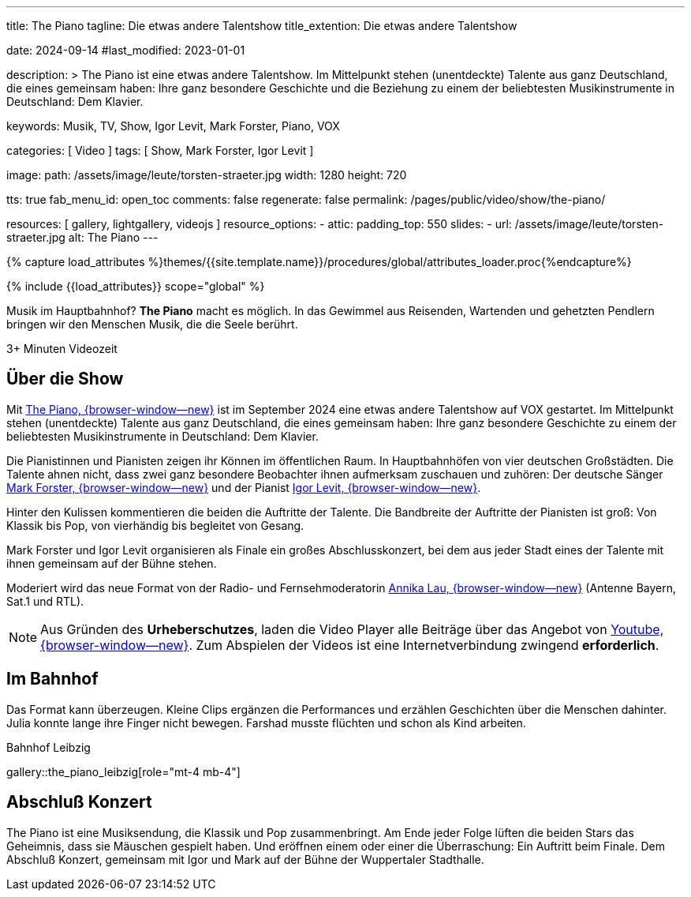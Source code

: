 ---
title:                                  The Piano
tagline:                                Die etwas andere Talentshow
title_extention:                        Die etwas andere Talentshow


date:                                   2024-09-14
#last_modified:                         2023-01-01

description: >
                                        The Piano ist eine etwas andere Talentshow. Im Mittelpunkt stehen
                                        (unentdeckte) Talente aus ganz  Deutschland, die eines gemeinsam
                                        haben: Ihre ganz besondere Geschichte und die Beziehung zu einem
                                        der beliebtesten Musikinstrumente in Deutschland: Dem Klavier.

keywords:                               Musik, TV, Show, Igor Levit, Mark Forster,
                                        Piano, VOX

categories:                             [ Video ]
tags:                                   [ Show, Mark Forster, Igor Levit ]

image:
  path:                                 /assets/image/leute/torsten-straeter.jpg
  width:                                1280
  height:                               720

tts:                                    true
fab_menu_id:                            open_toc
comments:                               false
regenerate:                             false
permalink:                              /pages/public/video/show/the-piano/

resources:                              [ gallery, lightgallery, videojs ]
resource_options:
  - attic:
      padding_top:                      550
      slides:
        - url:                          /assets/image/leute/torsten-straeter.jpg
          alt:                          The Piano
---

// Page Initializer
// =============================================================================
// Enable the Liquid Preprocessor
:page-liquid:

// Set (local) page attributes here
// -----------------------------------------------------------------------------
// :page--attr:                         <attr-value>

//  Load Liquid procedures
// -----------------------------------------------------------------------------
{% capture load_attributes %}themes/{{site.template.name}}/procedures/global/attributes_loader.proc{%endcapture%}

// Load page attributes
// -----------------------------------------------------------------------------
{% include {{load_attributes}} scope="global" %}


// Page content
// ~~~~~~~~~~~~~~~~~~~~~~~~~~~~~~~~~~~~~~~~~~~~~~~~~~~~~~~~~~~~~~~~~~~~~~~~~~~~~
// See: https://www.ndr.de/kultur/musik/klassik/The-Piano-Igor-Levit-und-Mark-Forster-entdecken-Talente-im-Bahnhof,thepiano100.html
[role="dropcap"]
Musik im Hauptbahnhof? *The Piano* macht es möglich. In das Gewimmel aus
Reisenden, Wartenden und gehetzten Pendlern bringen wir den Menschen Musik,
die die Seele berührt.

++++
<div class="video-title">
  <i class="mdib mdi-bs-primary mdib-clock mdib-24px mr-2"></i>
  3+ Minuten Videozeit
</div>
++++

// Include sub-documents (if any)
// -----------------------------------------------------------------------------
[role="mt-5"]
== Über die Show

Mit https://www.vox.de/cms/sendungen/the-piano.html[The Piano, {browser-window--new}]
ist im September 2024 eine etwas andere Talentshow auf VOX gestartet. Im
Mittelpunkt stehen (unentdeckte) Talente aus ganz Deutschland, die eines
gemeinsam haben: Ihre ganz besondere Geschichte zu einem der beliebtesten
Musikinstrumente in Deutschland: Dem Klavier.

Die Pianistinnen und Pianisten zeigen ihr Können im öffentlichen Raum. In
Hauptbahnhöfen von vier deutschen Großstädten. Die Talente ahnen nicht, dass
zwei ganz besondere Beobachter ihnen aufmerksam zuschauen und zuhören:
Der deutsche Sänger
https://de.wikipedia.org/wiki/Mark_Forster[Mark Forster, {browser-window--new}]
und der Pianist
https://de.wikipedia.org/wiki/Igor_Levit[Igor Levit, {browser-window--new}].

Hinter den Kulissen kommentieren die beiden die Auftritte der Talente. Die
Bandbreite der Auftritte der Pianisten ist groß: Von Klassik bis Pop, von
vierhändig bis begleitet von Gesang.

Mark Forster und Igor Levit organisieren als Finale ein großes Abschlusskonzert,
bei dem aus jeder Stadt eines der Talente mit ihnen gemeinsam auf der Bühne
stehen.

Moderiert wird das neue Format von der Radio- und Fernsehmoderatorin
https://annikalau.de/home.html[Annika Lau, {browser-window--new}]
(Antenne Bayern, Sat.1 und RTL).

[role="mt-4"]
[NOTE]
====
Aus Gründen des *Urheberschutzes*, laden die Video Player alle Beiträge über das
Angebot von https://www.youtube.com/hashtag/thepiano[Youtube, {browser-window--new}].
Zum Abspielen der Videos ist eine Internetverbindung zwingend *erforderlich*.
====


[role="mt-5"]
== Im Bahnhof

Das Format kann überzeugen. Kleine Clips ergänzen die Performances und
erzählen Geschichten über die Menschen dahinter. Julia konnte lange ihre
Finger nicht bewegen. Farshad musste flüchten und schon als Kind arbeiten.

.Bahnhof Leibzig
gallery::the_piano_leibzig[role="mt-4 mb-4"]


[role="mt-5"]
== Abschluß Konzert

The Piano ist eine Musiksendung, die Klassik und Pop zusammenbringt. Am Ende
jeder Folge lüften die beiden Stars das Geheimnis, dass sie Mäuschen gespielt
haben. Und eröffnen einem oder einer die Überraschung: Ein Auftritt beim Finale.
Dem Abschluß Konzert, gemeinsam mit Igor und Mark auf der Bühne der Wuppertaler
Stadthalle.

//.Abschluß Konzert
